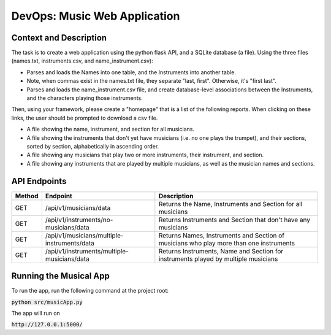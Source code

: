 DevOps: Music Web Application
=====================================

Context and Description
-----------------------
The task is to create a web application using the python flask API, and a SQLite database (a file).
Using the three files (names.txt, instruments.csv, and name_instrument.csv):

* Parses and loads the Names into one table, and the Instruments into another table.

* Note, when commas exist in the names.txt file, they separate "last, first". Otherwise, it's "first last".

* Parses and loads the name_instrument.csv file, and create database-level associations between the Instruments, and the characters playing those instruments.


Then, using your framework, please create a "homepage" that is a list of the following reports. When clicking on these links, the user should be prompted to download a csv file.

* A file showing the name, instrument, and section for all musicians.

* A file showing the instruments that don't yet have musicians (i.e. no one plays the trumpet), and their sections, sorted by section, alphabetically in ascending order.

* A file showing any musicians that play two or more instruments, their instrument, and section.

* A file showing any instruments that are played by multiple musicians, as well as the musician names and sections.


API Endpoints
-------------

====== ============================================ =======================================================================================
Method Endpoint                                     Description
====== ============================================ =======================================================================================
GET    /api/v1/musicians/data                       Returns the Name, Instruments and Section for all musicians
GET    /api/v1/instruments/no-musicians/data        Returns Instruments and Section that don't have any musicians
GET    /api/v1/musicians/multiple-instruments/data  Returns Names, Instruments and Section of musicians who play more than one instruments
GET    /api/v1/instruments/multiple-musicians/data  Returns Instruments, Name and Section for instruments played by multiple musicians
====== ============================================ =======================================================================================


Running the Musical App
-----------------------

To run the app, run the following command at the project root:

:code:`python src/musicApp.py`

The app will run on

:code:`http://127.0.0.1:5000/`